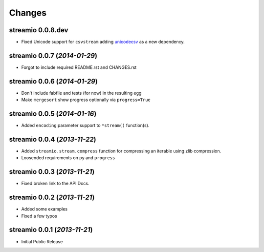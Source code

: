 Changes
-------


streamio 0.0.8.dev
..................

- Fixed Unicode support for ``csvstream`` adding `unicodecsv <http://pypi.python.org/pypi/unicodecsv>`_ as a new dependency.


streamio 0.0.7 (*2014-01-29*)
.............................

- Forgot to include required README.rst and CHANGES.rst


streamio 0.0.6 (*2014-01-29*)
.............................

- Don't include fabfile and tests (for now) in the resulting egg
- Make ``mergesort`` show progress optionally via ``progress=True``


streamio 0.0.5 (*2014-01-16*)
.............................

- Added ``encoding`` parameter support to ``*stream()`` function(s).


streamio 0.0.4 (*2013-11-22*)
.............................

- Added ``streamio.stream.compress`` function for compressing an iterable using zlib compression.
- Loosended requirements on ``py`` and ``progress``


streamio 0.0.3 (*2013-11-21*)
.............................

- Fixed broken link to the API Docs.


streamio 0.0.2 (*2013-11-21*)
.............................

- Added some examples
- Fixed a few typos


streamio 0.0.1 (*2013-11-21*)
.............................

- Initial Public Release

